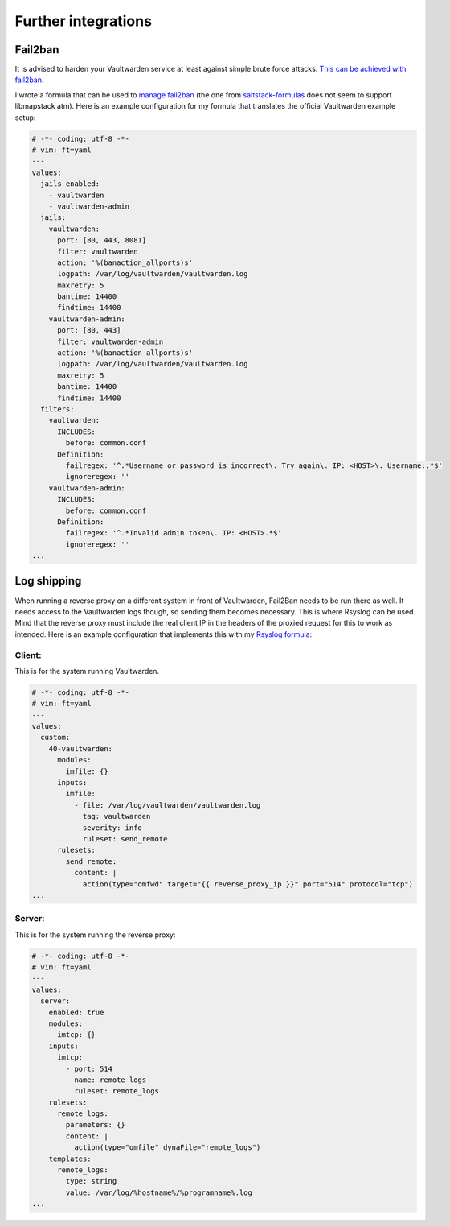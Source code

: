 .. _integration:

Further integrations
====================

Fail2ban
--------
It is advised to harden your Vaultwarden service at least against simple brute force attacks. `This can be achieved with fail2ban <https://github.com/dani-garcia/vaultwarden/wiki/Fail2Ban-Setup>`_.

I wrote a formula that can be used to `manage fail2ban <https://github.com/lkubb/salt-fail2ban-formula>`_ (the one from `saltstack-formulas <https://github.com/saltstack-formulas/fail2ban-formula>`_ does not seem to support libmapstack atm). Here is an example configuration for my formula that translates the official Vaultwarden example setup:

.. code-block:: yaml

  # -*- coding: utf-8 -*-
  # vim: ft=yaml
  ---
  values:
    jails_enabled:
      - vaultwarden
      - vaultwarden-admin
    jails:
      vaultwarden:
        port: [80, 443, 8081]
        filter: vaultwarden
        action: '%(banaction_allports)s'
        logpath: /var/log/vaultwarden/vaultwarden.log
        maxretry: 5
        bantime: 14400
        findtime: 14400
      vaultwarden-admin:
        port: [80, 443]
        filter: vaultwarden-admin
        action: '%(banaction_allports)s'
        logpath: /var/log/vaultwarden/vaultwarden.log
        maxretry: 5
        bantime: 14400
        findtime: 14400
    filters:
      vaultwarden:
        INCLUDES:
          before: common.conf
        Definition:
          failregex: '^.*Username or password is incorrect\. Try again\. IP: <HOST>\. Username:.*$'
          ignoreregex: ''
      vaultwarden-admin:
        INCLUDES:
          before: common.conf
        Definition:
          failregex: '^.*Invalid admin token\. IP: <HOST>.*$'
          ignoreregex: ''
  ...

Log shipping
------------
When running a reverse proxy on a different system in front of Vaultwarden, Fail2Ban needs to be run there as well. It needs access to the Vaultwarden logs though, so sending them becomes necessary. This is where Rsyslog can be used. Mind that the reverse proxy must include the real client IP in the headers of the proxied request for this to work as intended. Here is an example configuration that implements this with my `Rsyslog formula <https://github.com/lkubb/salt-rsyslog-formula>`_:

Client:
~~~~~~~
This is for the system running Vaultwarden.

.. code-block:: yaml

  # -*- coding: utf-8 -*-
  # vim: ft=yaml
  ---
  values:
    custom:
      40-vaultwarden:
        modules:
          imfile: {}
        inputs:
          imfile:
            - file: /var/log/vaultwarden/vaultwarden.log
              tag: vaultwarden
              severity: info
              ruleset: send_remote
        rulesets:
          send_remote:
            content: |
              action(type="omfwd" target="{{ reverse_proxy_ip }}" port="514" protocol="tcp")
  ...

Server:
~~~~~~~
This is for the system running the reverse proxy:

.. code-block:: yaml

  # -*- coding: utf-8 -*-
  # vim: ft=yaml
  ---
  values:
    server:
      enabled: true
      modules:
        imtcp: {}
      inputs:
        imtcp:
          - port: 514
            name: remote_logs
            ruleset: remote_logs
      rulesets:
        remote_logs:
          parameters: {}
          content: |
            action(type="omfile" dynaFile="remote_logs")
      templates:
        remote_logs:
          type: string
          value: /var/log/%hostname%/%programname%.log
  ...
